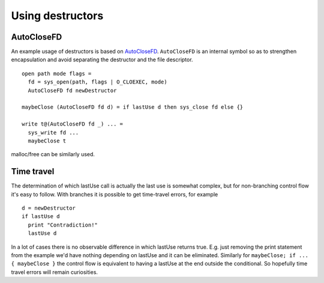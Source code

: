 Using destructors
#################

AutoCloseFD
===========

An example usage of destructors is based on `AutoCloseFD <https://android.googlesource.com/platform/system/vold/+/android-7.1.1_r11/AutoCloseFD.h>`__. ``AutoCloseFD`` is an internal symbol so as to strengthen encapsulation and avoid separating the destructor and the file descriptor.

::

  open path mode flags =
    fd = sys_open(path, flags | O_CLOEXEC, mode)
    AutoCloseFD fd newDestructor

  maybeClose (AutoCloseFD fd d) = if lastUse d then sys_close fd else {}

  write t@(AutoCloseFD fd _) ... =
    sys_write fd ...
    maybeClose t

malloc/free can be similarly used.

Time travel
===========

The determination of which lastUse call is actually the last use is somewhat complex, but for non-branching control flow it's easy to follow. With branches it is possible to get time-travel errors, for example

::

  d = newDestructor
  if lastUse d
    print "Contradiction!"
    lastUse d

In a lot of cases there is no observable difference in which lastUse returns true. E.g. just removing the print statement from the example we'd have nothing depending on lastUse and it can be eliminated. Similarly for ``maybeClose; if ... { maybeClose }`` the control flow is equivalent to having a lastUse at the end outside the conditional. So hopefully time travel errors will remain curiosities.

